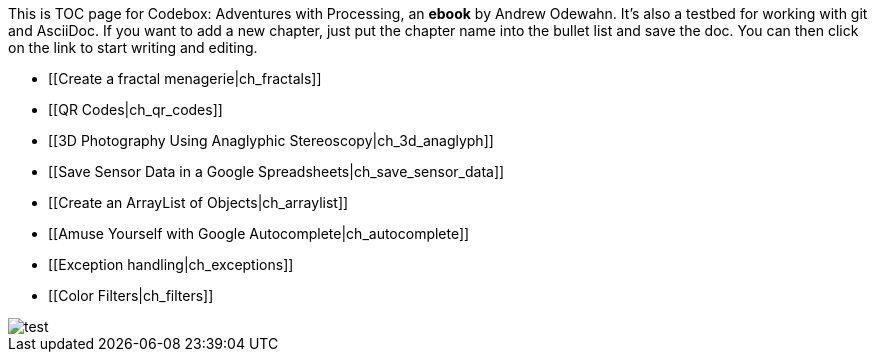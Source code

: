 This is TOC page for Codebox: Adventures with Processing, an *ebook* by Andrew Odewahn.  It's also a testbed for working with git and AsciiDoc.  If you want to add a new chapter, just put the chapter name into the bullet list and save the doc.  You can then click on the link to start writing and editing.

* [[Create a fractal menagerie|ch_fractals]]
* [[QR Codes|ch_qr_codes]]
* [[3D Photography Using Anaglyphic Stereoscopy|ch_3d_anaglyph]]
* [[Save Sensor Data in a Google Spreadsheets|ch_save_sensor_data]]
* [[Create an ArrayList of Objects|ch_arraylist]]
* [[Amuse Yourself with Google Autocomplete|ch_autocomplete]]
* [[Exception handling|ch_exceptions]]
* [[Color Filters|ch_filters]]


image::figs/test.svg[ scaledwidth="90%"]


